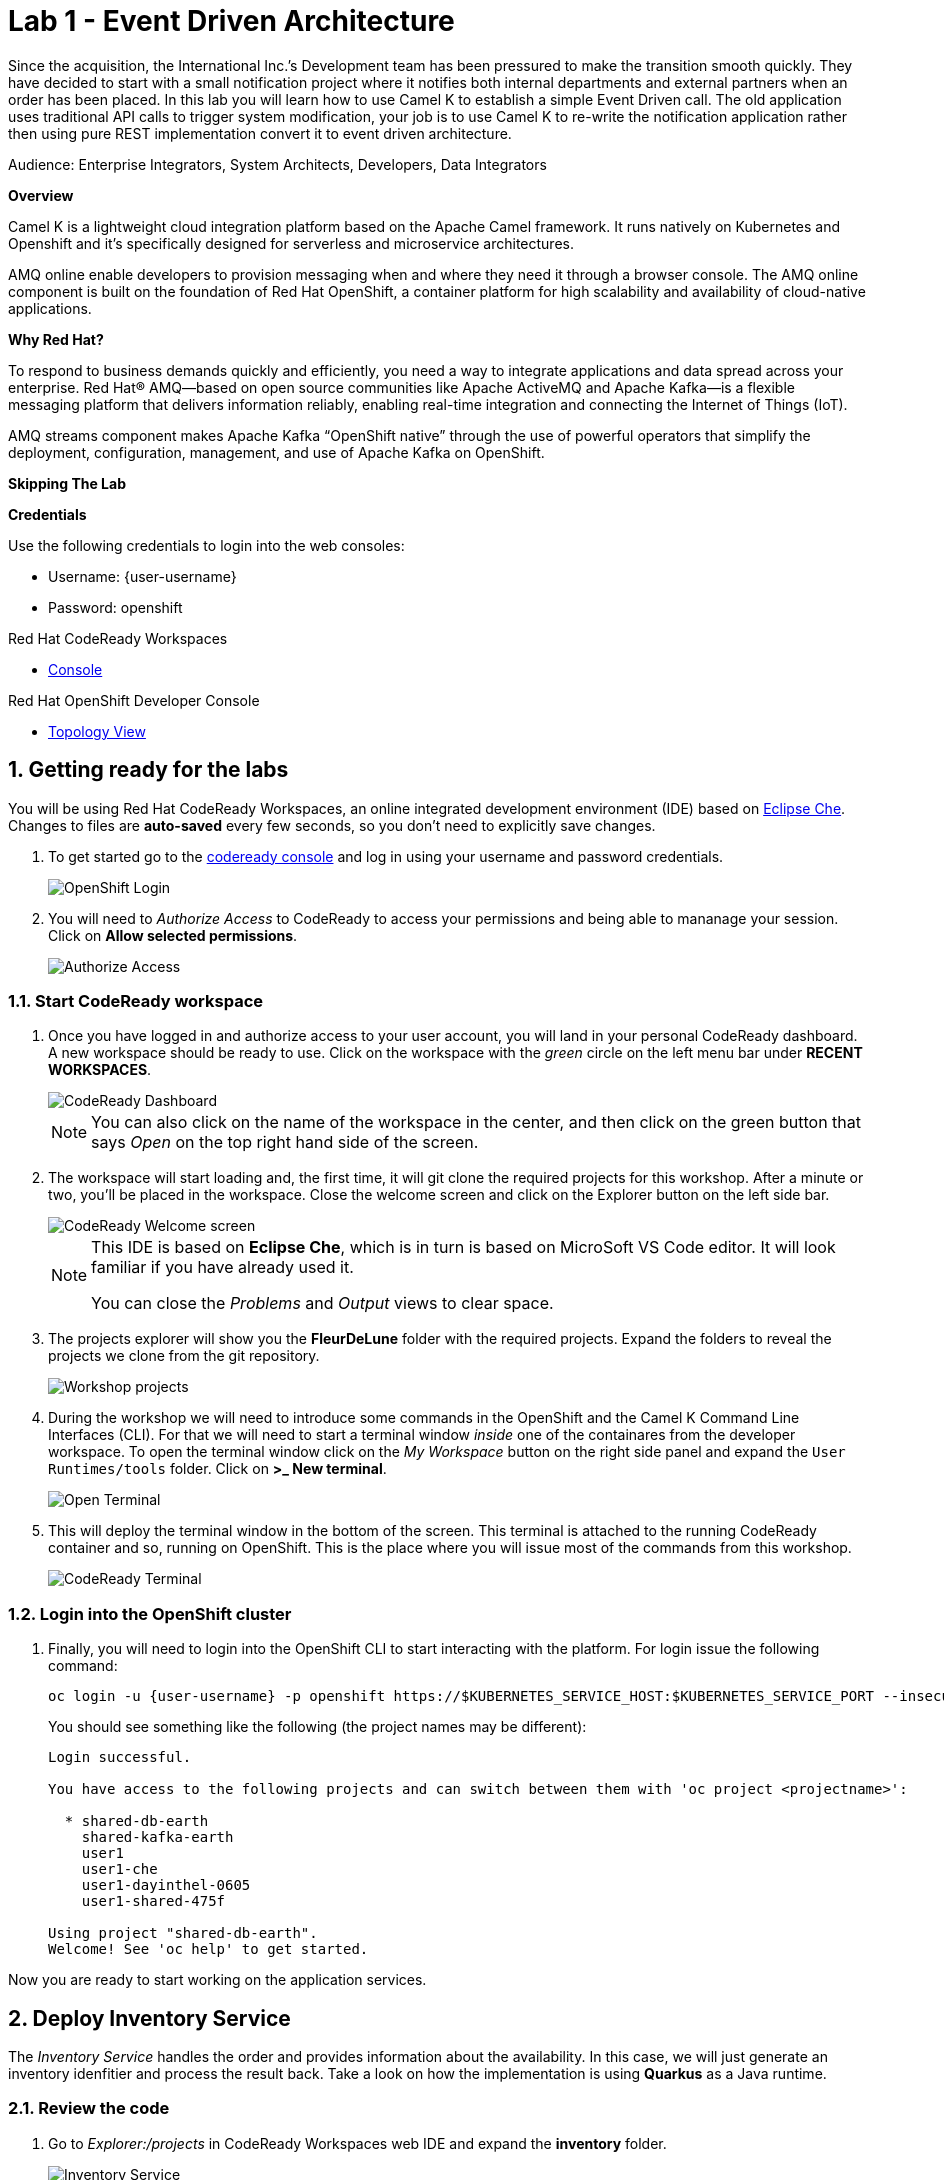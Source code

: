 // Attributes
:walkthrough: Event Driven Architecture
:title: Lab 1 - {walkthrough}
:user-password: openshift
:standard-fail-text: Verify that you followed all the steps. If you continue to have issues, contact a workshop assistant.

// URLs
:next-lab-url: https://tutorial-web-app-webapp.{openshift-app-host}/tutorial/dayinthelife-streaming.git-citizen-integrator-track-lab01/
:codeready-url: http://che-che.{openshift-app-host}/
:fuse-url: https://syndesis-fuse-{user-username}.{openshift-app-host}/

ifdef::env-github[]
:next-lab-url: ../lab02/walkthrough.adoc
endif::[]

[id='event-driven-architecture']
= {title}

Since the acquisition, the International Inc.’s Development team has been pressured to make the transition smooth quickly. They have decided to start with a small notification project where it notifies both internal departments and external partners when an order has been placed. In this lab you will learn how to use Camel K to establish a simple Event Driven call. The old application uses traditional API calls to trigger system modification, your job is to use Camel K to re-write the notification application rather then using pure REST implementation convert it to event driven architecture.

Audience: Enterprise Integrators, System Architects, Developers, Data Integrators

*Overview*

Camel K is a lightweight cloud integration platform based on the Apache Camel framework. It runs natively on Kubernetes and Openshift and it’s specifically designed for serverless and microservice architectures.

AMQ online enable developers to provision messaging when and where they need it through a browser console. The AMQ online component is built on the foundation of Red Hat OpenShift, a container platform for high scalability and availability of cloud-native applications.

*Why Red Hat?*

To respond to business demands quickly and efficiently, you need a way to integrate applications and data spread across your enterprise. Red Hat® AMQ—based on open source communities like Apache ActiveMQ and Apache Kafka—is a flexible messaging platform that delivers information reliably, enabling real-time integration and connecting the Internet of Things (IoT).

AMQ streams component makes Apache Kafka “OpenShift native” through the use of powerful operators that simplify the deployment, configuration, management, and use of Apache Kafka on OpenShift.

*Skipping The Lab*

*Credentials*

Use the following credentials to login into the web consoles:

* Username: {user-username}
* Password: {user-password}

[type=walkthroughResource,serviceName=codeready]
.Red Hat CodeReady Workspaces
****
* link:{codeready-url}[Console, window="_blank", , id="resources-codeready-url"]
****
[type=walkthroughResource]
.Red Hat OpenShift Developer Console
****
* link:{openshift-host}/topology/ns/{user-username}[Topology View, window="_blank"]
****

:sectnums:

[time=5]
[id="Getting Ready"]
== Getting ready for the labs

You will be using Red Hat CodeReady Workspaces, an online integrated development environment (IDE) based on link:https://www.eclipse.org/che/[Eclipse Che, window="_blank"]. Changes to files are *auto-saved* every few seconds, so you don't need to explicitly save changes.

. To get started go to the link:{codeready-url}[codeready console, window="_blank"] and log in using your username and password credentials.
+
image::images/openshift-login.png[OpenShift Login, role="integr8ly-img-responsive"]

. You will need to _Authorize Access_ to CodeReady to access your permissions and being able to mananage your session. Click on *Allow selected permissions*.
+
image::images/authorize-codeready.png[Authorize Access, role="integr8ly-img-responsive"]

=== Start CodeReady workspace

. Once you have logged in and authorize access to your user account, you will land in your personal CodeReady dashboard. A new workspace should be ready to use. Click on the workspace with the _green_ circle on the left menu bar under *RECENT WORKSPACES*.
+
--
image::images/codeready-dashboard.png[CodeReady Dashboard, role="integr8ly-img-responsive"]

[NOTE]
====
You can also click on the name of the workspace in the center, and then click on the green button that says _Open_ on the top right hand side of the screen.
====
--

. The workspace will start loading and, the first time, it will git clone the required projects for this workshop. After a minute or two, you’ll be placed in the workspace. Close the welcome screen and click on the Explorer button on the left side bar.
+
--
image::images/codeready-welcome.png[CodeReady Welcome screen, role="integr8ly-img-responsive"]

[NOTE]
====
This IDE is based on *Eclipse Che*, which is in turn is based on MicroSoft VS Code editor. It will look familiar if you have already used it. 

You can close the _Problems_ and _Output_ views to clear space.
====
--

. The projects explorer will show you the *FleurDeLune* folder with the required projects. Expand the folders to reveal the projects we clone from the git repository.
+
image::images/codeready-projects.png[Workshop projects, role="integr8ly-img-responsive"]

. During the workshop we will need to introduce some commands in the OpenShift and the Camel K Command Line Interfaces (CLI). For that we will need to start a terminal window _inside_ one of the containares from the developer workspace. To open the terminal window click on the _My Workspace_ button on the right side panel and expand the `User Runtimes/tools` folder. Click on *>_ New terminal*.
+
image::images/codeready-new-terminal.png[Open Terminal, role="integr8ly-img-responsive"]

. This will deploy the terminal window in the bottom of the screen. This terminal is attached to the running CodeReady container and so, running on OpenShift. This is the place where you will issue most of the commands from this workshop.
+
image::images/codeready-terminal.png[CodeReady Terminal, role="integr8ly-img-responsive"]

=== Login into the OpenShift cluster

. Finally, you will need to login into the OpenShift CLI to start interacting with the platform. For login issue the following command:
+
--
[source,bash,subs="attributes+"]
----
oc login -u {user-username} -p {user-password} https://$KUBERNETES_SERVICE_HOST:$KUBERNETES_SERVICE_PORT --insecure-skip-tls-verify=true
----

You should see something like the following (the project names may be different):

[source,bash,subs="attributes+"]
----
Login successful.

You have access to the following projects and can switch between them with 'oc project <projectname>':

  * shared-db-earth
    shared-kafka-earth
    user1
    user1-che
    user1-dayinthel-0605
    user1-shared-475f

Using project "shared-db-earth".
Welcome! See 'oc help' to get started.
----
--

Now you are ready to start working on the application services.

[time=5]
[id="Deploy Inventory Service"]
== Deploy Inventory Service

The _Inventory Service_ handles the order and provides information about the availability. In this case, we will just generate an inventory idenfitier and process the result back. Take a look on how the implementation is using *Quarkus* as a Java runtime. 

=== Review the code

. Go to _Explorer:/projects_ in CodeReady Workspaces web IDE and expand the *inventory* folder.
+
image::images/codeready-inventory.png[Inventory Service, role="integr8ly-img-responsive"]
+
Inventory service implements a simple _RESTful API_ using *Quarkus*. 

. Open the `InventoryResource.java` file under 'src/main/java/com/redhat/cloudnative' and check the provided code.
+
image::images/inventory-resource.png[InventoryResource.java, role="integr8ly-img-responsive"]
+
The REST service defines a simple _POST_ endpoint `/notify/order` to receive the `Order` notifications as JSON. This service calls the `InventoryNotification` service.

. Open the `InventoryNotification.java` file under 'src/main/java/com/redhat/cloudnative' and check the provided code.
+
image::images/inventory-notification.png[InventoryNotification.java, role="integr8ly-img-responsive"]
+
As we mentioned before, it just creates an InventoryNotification with a random `InventoryId` and adds the current _timestamp_.

=== Deploy locally to CodeReady

. Run the inventory application locally using the `maven plugin command` via CodeReady Workspaces Terminal:
+
[source,bash,subs="attributes+"]
----
mvn clean compile quarkus:dev -f $CHE_PROJECTS_ROOT/FleurDeLune/projects/inventory/
----

. Look at the output, it is just maven downloading dependencies that should end like the following:
+
--
[source,bash,subs="attributes+"]
----
...
Listening for transport dt_socket at address: 5005
2020-03-18 17:33:14,290 INFO  [io.quarkus] (main) inventory 1.0.0-SNAPSHOT (running on Quarkus 1.2.1.Final) started in 1.981s. Listening on: http://0.0.0.0:8080
2020-03-18 17:33:14,294 INFO  [io.quarkus] (main) Profile dev activated. Live Coding activated.
2020-03-18 17:33:14,294 INFO  [io.quarkus] (main) Installed features: [cdi, resteasy, resteasy-jackson]
----

[NOTE]
====
Don't close the dialog that appears while running the server!

If you did so, stop the process with `ctrl+c` or `cmd + c` and re-run the command again.
====
--

. CodeReady should detect you are running your Quarkus application and is opening the `8080` port. Click on the *Open Link* button to open the CodeReady embedded browser.
+
image::images/inventory-mvn-local.png[Maven Command Local, role="integr8ly-img-responsive"]

. Take a look at the _Inventory_ page on the left side. 
+
image::images/inventory-web.png[Inventory Web, role="integr8ly-img-responsive"]
+
This is a default provisioned page from Quarkus. You don't need to worry about this since we will only use the REST API.

. As we are running our service in the current CodeReady Terminal, open a new terminal window from the commands menu on the right side
+
image::images/codeready-new-terminal.png[New Terminal, role="integr8ly-img-responsive"]

. Test the local deployment issuing the following command in the new CodeReady Terminal:
+
[source,bash,subs="attributes+"]
----
curl -s -X POST \
  http://localhost:8080/notify/order \
  -H 'cache-control: no-cache' \
  -H 'content-type: application/json' \
  -d  \
  '{
    "orderId": 978,
    "itemId": 135790,
    "orderItemName": "Mango",
    "quantity": 1,
    "price": 2.50,
    "address": "hello",
    "zipCode": "15555"
  }'
----

. Check the result, you should get someething similar to the following output:
+
[source,bash,subs="attributes+"]
----
{"orderId":978,"itemId":135790,"quantity":1,"department":"inventory","datetime":1584
554071289,"flavor":"Mango","inventoryId":"939699"}
----

. Be sure to terminate the running Quarkus development via kbd:[CTRL+C] (or kbd:[Command+C] on Mac OS).

=== Deploy to OpenShift

. Now that we have seen that the service works, let's deploy the application to OpenShift. Package the application by running the following maven plugin in the CodeReady Workspaces terminal:
+
[source,bash,subs="attributes+"]
----
mvn clean compile package -DskipTests -f $CHE_PROJECTS_ROOT/FleurDeLune/projects/inventory/
----

. Be sure to switch to your working OpenShift project by issuing the following command using the OpenShift CLI:
+
[source,bash,subs="attributes+"]
----
oc project {user-username}
----
+ 
You should get the following output:
+
[source,bash,subs="attributes+"]
----
Now using project "{user-username}" on server "https://172.30.0.1:443".
----

. Create a _Build Configuration_ for your application using the OpenJDK base container image:
+
--
[source,bash,subs="attributes+"]
----
oc new-build registry.access.redhat.com/redhat-openjdk-18/openjdk18-openshift:1.5 --binary --name=inventory -l app=inventory -n {user-username}
----

[NOTE]
====
This build uses the new link:https://access.redhat.com/documentation/en-us/red_hat_jboss_middleware_for_openshift/3/html/red_hat_java_s2i_for_openshift/index[Red Hat OpenJDK Container Image], providing foundational software needed to run Java applications, while staying at a reasonable size.
====
--

. Start and watch the build, which will take about minutes to complete:
+
[source,bash,subs="attributes+"]
----
oc start-build inventory --from-file $CHE_PROJECTS_ROOT/FleurDeLune/projects/inventory/target/*-runner.jar --follow -n {user-username}
----
+
You should get a `Push succesful` line at the end
+
[source,bash,subs="attributes+"]
----
...
Writing manifest to image destination
Storing signatures
Successfully pushed image-registry.openshift-image-registry.svc:5000/user1/inventory@sha256:a42968c6de63853c87331626f4df02842fddca3c1282aa3a04426b668e348280
Push successful
----

. Once the build is done, deploy the service as an OpenShift application with the CLI:
+
[source,bash,subs="attributes+"]
----
oc new-app inventory; oc expose svc/inventory
----

=== Check the OpenShift Developer Console

. Open the OpenShift Developer Console link:{openshift-host}/topology/ns/{user-username}[Topology View, window="_blank"], make sure it's done deploying by waiting for the dark blue circles around the OpenShift logo: 
+
image::images/topology-inventory.png[Topology Inventory, role="integr8ly-img-responsive"]

. Click on *Open URL* icon in the top right side of the `inventory` deployment to open access the service webpage.
+
image::images/inventory-webpage.png[Inventory Web Page, role="integr8ly-img-responsive"]
+
This time the inventory page has its own URL that is publicy accessible outside OpenShift.

. So now Inventory service is deployed to OpenShift. You can see it in the Project Status in the OpenShift Console that it is a single replica running in 1 pod.

[time=25]
[id="Deploy Invoice Service"]
== Deploy Invoice Service

The second element of the architecture is the _Invoice Service_ that handles the payments. In this case, the service is also implemented using *Quarkus* Java framework, the only difference with _Inventory Service_ is that we add a few seconds delay to _mimic_ the time a real payment will have to wait for processing a card payment. Take a look on how the implementation is using *Quarkus* as a Java runtime. 

=== Review the code

. Go to _Explorer:/projects_ in CodeReady Workspaces web IDE and expand the *invoice* folder.
+
image::images/codeready-invoice.png[Invoice Service, role="integr8ly-img-responsive"]

. Open the `InvoiceResource.java` file under 'src/main/java/com/redhat/cloudnative' and check the provided code.
+
image::images/invoice-resource.png[InvoiceResource.java, role="integr8ly-img-responsive"]


The REST service defines a simple _POST_ endpoint `/notify/order` as we did with _Inventory_ to receive the `Order` notifications as JSON.  This service calls the `processOrder` method after a `30` seconds delay. As we mentioned before, it just creates a JSON Object with a random `InvoiceId` and adds the current _timestamp_.

=== Deploy to OpenShift

. Package the application by running the following maven plugin in the CodeReady Workspaces terminal:
+
[source,bash,subs="attributes+"]
----
mvn clean compile package -DskipTests -f $CHE_PROJECTS_ROOT/FleurDeLune/projects/invoice/
----
+
[NOTE]
====
For the following commands remember to be sure to switch to your _working_ project.
====

. Create a _Build Configuration_ for your application using the OpenJDK base container image:
+
[source,bash,subs="attributes+"]
----
oc new-build registry.access.redhat.com/redhat-openjdk-18/openjdk18-openshift:1.5 --binary --name=invoice -l app=invoice -n {user-username}
----

. Start and watch the build, which will take about minutes to complete:
+
[source,bash,subs="attributes+"]
----
oc start-build invoice --from-file $CHE_PROJECTS_ROOT/FleurDeLune/projects/invoice/target/*-runner.jar --follow -n {user-username}
----

. Deploy the service as an OpenShift application with the CLI:
+
[source,bash,subs="attributes+"]
----
oc new-app invoice; oc expose svc/invoice
----

=== Check the OpenShift Developer Console

. Open the OpenShift Developer Console link:{openshift-host}/topology/ns/{user-username}[Topology View, window="_blank"], make sure it's done deploying by waiting for the dark blue circles around the OpenShift logo: 
+
image::images/topology-invoice.png[Topology Invoice, role="integr8ly-img-responsive"]

. Review the succesful deployment by clicking on the *Open URL* icon on the deployment.

[time=25]
[id="Deploy Order Service"]
== Deploy Order Service

The thrid element of the architecture is the _Order Service_ that works as the first point of access from the frontend and redirects the order to the rest of the backend services. In this case, the service is implemented using *Spring Boot* Java framework. In this theorical implementation we are showing of common microservices pattern that is the service chaining.  

=== Review the code

. Go to _Explorer:/projects_ in CodeReady Workspaces web IDE and expand the *order* folder.
+
image::images/codeready-order.png[Order Service, role="integr8ly-img-responsive"]

. Open the `OrderServiceController.java` file under 'src/main/java/com/legacy/ordersservice' and check the provided code.
+
image::images/order-controller.png[OrderServiceController.java, role="integr8ly-img-responsive"]
+
You can see a traditional Spring Boot REST Controller with one endpoint receiveing JSON _POST_ calls to the `/place` path.

. Open the `OrdersRepository.java` file under 'src/main/java/com/legacy/ordersservice' and check the provided code.
+
image::images/order-repository.png[OrderRepository.java, role="integr8ly-img-responsive"]
+
[NOTE]
====
As we mentioned before, this service is calling the _Inventory_ and the _Invoice_ service using a `RestTemplate` *one after another*. We will see what this means for the user later in this lab.
====

=== Deploy to OpenShift

. Package the application by running the following maven plugin in the CodeReady Workspaces terminal:
+
[source,bash,subs="attributes+"]
----
mvn clean compile package -DskipTests -f $CHE_PROJECTS_ROOT/FleurDeLune/projects/order/
----
+
[NOTE]
====
For the following commands remember to be sure to switch to your _working_ project.
====

. Create a _Build Configuration_ for your application using the OpenJDK base container image:
+
[source,bash,subs="attributes+"]
----
oc new-build registry.access.redhat.com/redhat-openjdk-18/openjdk18-openshift:1.5 --binary --name=order -l app=order -n {user-username}
----

. Start and watch the build, which will take about minutes to complete:
+
[source,bash,subs="attributes+"]
----
oc start-build order --from-file $CHE_PROJECTS_ROOT/FleurDeLune/projects/order/target/*.jar --follow -n {user-username}
----

. Deploy the service as an OpenShift application with the CLI:
+
[source,bash,subs="attributes+"]
----
oc new-app order; oc expose svc/order
----

=== Check the OpenShift Developer Console

. Open the OpenShift Developer Console link:{openshift-host}/topology/ns/{user-username}[Topology View, window="_blank"], make sure it's done deploying by waiting for the dark blue circles around the OpenShift logo: 
+
image::images/topology-order.png[Topology Order, role="integr8ly-img-responsive"]

. Review the succesful deployment by clicking on the *Open URL* icon on the deployment.

. You should get the OpenAPI description from the service:
+
[source,bash,subs="attributes+"]
----
{"openapi":"3.0.1","info":{"title":"OpenAPI definition","version":"v0"},"servers":[{"url":"http://order-user1.apps.cluster-eventing-6fbb.eventing-6fbb.example.opentlc.com","description":"Generated server url"}],"paths":{"/place":{"post":{"tags":["orders-service-controller"],"operationId":"place","requestBody":{"content":{"application/json":{"schema":{"$ref":"#/components/schemas/Order"}}}},"responses":{"200":{"description":"default response","content":{"application/json":{"schema":{"type":"string"}}}}}}}},"components":{"schemas":{"Order":{"type":"object","properties":{"orderId":{"type":"integer","format":"int32"},"itemId":{"type":"integer","format":"int32"},"orderItemName":{"type":"string"},"quantity":{"type":"integer","format":"int32"},"price":{"type":"integer","format":"int32"},"address":{"type":"string"},"zipCode":{"type":"integer","format":"int32"},"datetime":{"type":"string"},"department":{"type":"string"}}}}}}
----

The backend services are ready, now time to deploy the frontend store UI.

[time=10]
[id="Deploy Webapp"]
== Deploy Frontend Application

The last element of the architecture is the _Store App_ this is a normal *NodeJS* runtime application. Is a frontend store page to take the orders from regular customers. It post all the orders to the backend `Order Service` and while showing a _loading_ dialog until it receives the order outcome.

=== Deploy to OpenShift

. Change to the project folder:
+
[source,bash,subs="attributes+"]
----
cd $CHE_PROJECTS_ROOT/FleurDeLune/projects/store-ui/
----
+
[NOTE]
====
For the following commands remember to be sure to switch to your _working_ project.
====

. Package and deploy the application using link:https://github.com/nodeshift/nodeshift#nodeshift-[nodeshift]:
+
[source,bash,subs="attributes+"]
----
npm install --save-dev nodeshift; npm run openshift
----

. Expose the Service as an external route:
+
[source,bash,subs="attributes+"]
----
oc expose svc/www-store
----

. Configure the route time out and tell the gateway this is a long running transaction:
+
[source,bash,subs="attributes+"]
----
oc annotate route www-store --overwrite haproxy.router.openshift.io/timeout=3m
----

=== Check the OpenShift Developer Console

. Open the OpenShift Developer Console link:{openshift-host}/topology/ns/{user-username}[Topology View, window="_blank"], make sure it's done deploying by waiting for the dark blue circles around the OpenShift logo: 
+
image::images/topology-store.png[Topology Store, role="integr8ly-img-responsive"]

. Review the succesful deployment by clicking on the *Open URL* icon on the deployment. You should access the online store!
+
image::images/www-store.png[Store Web Page, role="integr8ly-img-responsive"]

[type=verification]
Can you see those tasty desserts?

[type=verificationFail]
{standard-fail-text}

[time=10]
[id="Test Webapp"]
== Test the application

We are ready to test our application. We will order some REST flavors and check how the application behaves in case of failure.

=== Order Mango

. With the open application, click on *PLACE ORDER!*
+
image::images/store-place-order.png[Place order, role="integr8ly-img-responsive"]

. This are our ol' time REST Classic flavors. Click on *Order Mango*,
+
image::images/order-mango.png[Order Mango, role="integr8ly-img-responsive"]

. Wait for the transaction to finish. Remember we will need to wait for at least 30 seconds for the payment to be processed.
+
image::images/processing-order.png[Processing Order, role="integr8ly-img-responsive"]

. After a few moments you will be presented with an *Order Success* screen with the details of your transaction. Click on the *Close* button to dismiss this dialog
+
image::images/order-success.png[Order Success, role="integr8ly-img-responsive"]

Congratulations! Your _Mango_ order was sucessful! Everything is fine and sunshise is everywhere. 

=== Take down that service

The application is working correctly, but what happens when a service _fails_? 

. Get back to the OpenShift Developer Console link:{openshift-host}/topology/ns/{user-username}[Topology View, window="_blank"]

. Click on the *inventory* service deployment. 
+
image::images/topology-inventory-deployment.png[Inventory Deployment, role="integr8ly-img-responsive"]
+
A side bar will open with an overview of your service resources.

. Click on the *Overview* tab to check the deployment generals. Then click in the _down_ arrow to scale down the deployment replicas to zero. 
+
image::images/scale-down-inventory.png[Scale Down Inventory, role="integr8ly-img-responsive"]
+
This will simulate the _shortage_ of the inventory service. Wait a few seconds for the pod to be deleted.

. Check that the deployment ring is *white* instead of the normal _dark blue_
+
image::images/scaled-zero.png[Scaled To Zero, role="integr8ly-img-responsive"]

. Get back to the web application page and try again to order some *Mango* flavor. What happened? 
+
image::images/couldnot-process.png[Could Not Process Error, role="integr8ly-img-responsive"]
+
[NOTE]
====
The service was not able to fulfill the order was the inventory service was out, we even had to wait some time to get the response back because of timeouts.
====

. Dismiss the error dialog and get back to the OpenShift Developer Console link:{openshift-host}/topology/ns/{user-username}[Topology View, window="_blank"]

. Scale back up the service and wait for the pod to come up.
+
image::images/scale-up-inventory.png[Scale Inventory Up, role="integr8ly-img-responsive"]

. Get back to the web application page and try *again*.

Your order should be back again!

[time=10]
[id="Create AMQ Topics"]
== Create your AMQ Online Topic 

*Red Hat AMQ Online* is an OpenShift-based mechanism for delivering messaging as a managed service. With Red Hat AMQ Online, administrators can configure a cloud-native, multi-tenant messaging service where developers can provision messaging using a _web console_. Multiple development teams can provision the brokers and queues from the console, *without* requiring each team to _install, configure, deploy, maintain, or patch any software_.

=== Create an Address Space

Let's create an **Address Space** using the AMQ Online Operator. 

. Get back to your OpenShift Developer Console.

. Click *+Add* on the left menu.
+
image::images/openshift-add.png[OpenShift +Add, role="integr8ly-img-responsive"]

. Click on the *From Catalog* option.
+
image::images/add-from-catalog.png[OpenShift +Add, role="integr8ly-img-responsive"]

. Type in `address` in the search box, and click on the *AddressSpace*:
+
image::images/catalog-addressspace.png[AddressSpace, role="integr8ly-img-responsive"]

. Click on *Create*:
+
image::images/online-create.png[Create AddressSpace, role="integr8ly-img-responsive"]

. Replace the content in the YAML editor with the following content:
+
[source,yaml,role="copypaste"]
----
apiVersion: enmasse.io/v1beta1
kind: AddressSpace
metadata:
  name: amq
spec:
  plan: standard-small
  type: standard
  endpoints:
    - name: messaging
      service: messaging
      expose:
        type: route
        routeServicePort: amqps
        routeTlsTermination: passthrough
      exports:
        - kind: ConfigMap
          name: amq-config
  authenticationService:
    name: none-authservice
----

. Click on *Create* to start the deployment
+
image::images/addressspace-detail.png[AddressSpace Definition, role="integr8ly-img-responsive"]

. The AMQ operator will check the new resource and will begin to prepare all required components. 
+
--
[IMPORTANT]
====
Wait for the *Address Space* to deploy the infrastructure until the status change to _Active_ and shows the *green* checkmark. 
====

[NOTE]
====
This could take a few minutes to finish, if looks like taking longer refresh the page.
====
--

. Click in the *amq* link to show the Overview Page.
+
image::images/addressspace-active.png[active, role="integr8ly-img-responsive"]

. Click in the _YAML_ tab to enable the editor and scroll all the way down to the _Status_ sections to retrieve the console *externalHost* hostname value. This is the access to the webconsole to admin your events infrastructure.
+
image::images/addressspace-console.png[console, role="integr8ly-img-responsive"]

. Open a new browser tab and use the hostname like this format *https://{{externalHost}}* to open the AMQ web console. You will need to login with your username and password. 
+
--
[IMPORTANT]
====
Do you notice the auto generated identifier for your _address space_? Take note of that value and *write it down* as we will need to use it later to access the service from our clients.
====
[NOTE]
====
Observe the use of _HTTPS_ as the protocol for the URL.

You will need to enter your OpenShift console credentials again.
====
--

. In the main AMQ web console screen, click on the *+ Create* button to start adding the required topics.
+
image::images/topic-create.png[newtopic, role="integr8ly-img-responsive"]

. Fill in the name with *incomingorders* and select the _topic_ type. Click *Next >* to move to the next screen.
+
image::images/topic-name.png[topicname, role="integr8ly-img-responsive"]

. Keep the *Small Topic* plan selected and click *Next >*. 
+
image::images/topic-plan.png[topicplan, role="integr8ly-img-responsive"]

. Finally click *Create* to submit the topic creation.
+
image::images/topic-summary.png[topicsummary, role="integr8ly-img-responsive"]

. AMQ will start the deployment of the required messaging infrastructure to privision your topic.
+
image::images/topic-deploying.png[topicdeploying, role="integr8ly-img-responsive"]

. Next, repeat the last couple steps to provision the second topic. Create the `notifications` topic with the same type and plan than the _incomingorders_ topic. 
+
image::images/topics.png[topics, role="integr8ly-img-responsive"]
+
[NOTE]
====
A green check mark will show that the resources were successfully deployed.
====

*Well done!* You now have a running AMQ with two topics called `incomingorders` and `notifications`.

[type=verification]
Did you remember to write down the address space identifier?

[type=verificationFail]
{standard-fail-text}

[time=30]
[id="Fuse Online Services"]
== Develop Fuse Online Services

*Red Hat Fuse Online* (part of _Red Hat Fuse_) is an integration Platform-as-a-Service (iPaaS) solution that makes it easy for business users to collaborate with integration experts and application developers. It is a fully cloud-hosted toolchain and runtime, available right from your browser.

=== Access Fuse Online

. Access the link:{fuse-url}[Fuse Online Console] and login using your credentials.

. Click *Allow selected permissions* to _Authorize Access_ to your account information.
+
image::images/fuse-authorize.png[Authorize Access to Fuse, role="integr8ly-img-responsive"]

. We will need to create the connections to the _topics_ created in the previous task. Click on the *Connections* menu option on the left side.
+
image::images/fuse-connections.png[Fuse Connections Menu, role="integr8ly-img-responsive"]

=== Create connection to AMQ Online

. Click on *Create Connection* button on the right top side.
+
image::images/fuse-create-connection.png[Fuse Create Connection, role="integr8ly-img-responsive"]

. Fuse includes several connectors available to establish connectivity to cloud services. In this case click on the *AMQP Message Broker* one.
+
image::images/fuse-amqp-broker.png[AMQP Message Broker Connector, role="integr8ly-img-responsive"]

. In the followin page, add the *Connection URI* for connecting to the AMQ Online _AddressSpace_. You will need to replace the `{your-identifier}` with the value you save from the previous task.
+
--
[source,none,subs="attributes+"]
----
amqp://messaging-{your-identifier}.workshop-operators.svc?requestTimeout=1000
----

image::images/fuse-connection-uri.png[AMQP Connection URI, role="integr8ly-img-responsive"]
--

. Scroll down the same page and click on the *Validate* button to check the connections was been established. 
+
image::images/fuse-validate.png[Connection Validation, role="integr8ly-img-responsive"]

. You will see a green message back in the top.
+
image::images/fuse-validation-success.png[Connection Validation Success, role="integr8ly-img-responsive"]

. Click on *Next>* button.
+
image::images/fuse-connector-next.png[Connector Next, role="integr8ly-img-responsive"]

. In the next step, replace the *Name* with `AMQ Online` and finally click the *Save* button.
+
image::images/fuse-connection-name.png[Connector Name, role="integr8ly-img-responsive"]

=== Create Place Order API

. Time to begin with the first integration. Click on the *Integration* menu option on the left side.
+
image::images/fuse-integrations.png[Fuse Integrations, role="integr8ly-img-responsive"]

. Click on the *Create Integration* button on the center of the screen or the top right side.
+
image::images/fuse-create-integration.png[Fuse Create Integration, role="integr8ly-img-responsive"]

. Start by clicking the *API Provider* option.
+
image::images/fuse-api-provider.png[Fuse API Provider, role="integr8ly-img-responsive"]

. We will create a _RESTful API_ from scratch. Select the *Create* option and click on *Next* button.
+
image::images/fuse-create-api.png[Fuse Create API, role="integr8ly-img-responsive"]

. The API editor is based on the link:http://apicurio.com/[Apicurio] community project. Begin adding a _Path_ to your API by clicking on *Add a path*.
+
image::images/fuse-add-path.png[API Add Path, role="integr8ly-img-responsive"]

. Fill in `/place` in the *Path* textbox and click *Add*.
+
image::images/fuse-place-path.png[API /place Path, role="integr8ly-img-responsive"]

. Next we need to define the _data schema_. Click on *Add a data type*.
+
image::images/fuse-data-type.png[API Data Type, role="integr8ly-img-responsive"]

. Fill in `order` in the *Name* field. Fuse can use a JSON example to _bootstrap_ the schema properties. Paste the following code in the *JSON Example* field. 
+
[source,json,subs="attributes+"]
----
{
   "username":"jdoe",
   "orderId":"1",
   "itemId":"1",
   "orderItemName":"kiwi",
   "quantity":1,
   "price":2,
   "address":"123 Evergreen Terrace",
   "zipCode":"2222"
}

----
+
image::images/fuse-type-definition.png[API Type Definition, role="integr8ly-img-responsive"]

. Finally click on *Save* button.
+
image::images/fuse-schema-save.png[API Save Type Definition, role="integr8ly-img-responsive"]
+
[NOTE]
====
Notice that the there is _another_ save button in the top right. Beware NOT to click on that one.
====

. Click back on the */place* path on the left side. Scroll down the right panel and click on *Post* operation and then click on *Add Operation* button.
+
image::images/fuse-place-operation.png[API Place Operation, role="integr8ly-img-responsive"]

. This will enable the _Operation info_ panel. Fill in the following data in the corresponding fields:
+
* *Summary*: `API to Event endpoint`
* *Operation ID*: `order`
* *Description*: `Order item`
+
image::images/fuse-operation-info.png[API Operation Info, role="integr8ly-img-responsive"]

. Scroll down and click on *Add a request body* to enable the dropdown *Request Body Type*. Select `order`.
+
image::images/fuse-request-body.png[API Operation Body, role="integr8ly-img-responsive"]
+
[NOTE]
====
Did you notice that the warning icon disapeared?
====

. Now click on *Add a response* under the _RESPONSES_ section. Select `201 Created` from the dropdown menu. Finally click on the *Save* button.
+
image::images/fuse-response-code.png[API Operation Response, role="integr8ly-img-responsive"]

. Type `Order sent` on the response *Description* and select `String` from the both *Response Type* dropdown menus.
+
[NOTE]
====
You can add an example if you are planning to mock this API defintion.
====

. Remember to name your API `Place Orders`. Finally hit the *Save* button to store your API definition.
+
image::images/fuse-response-type.png[API Response Type, role="integr8ly-img-responsive"]

. Review your API information. If everything is fine click on *Next*.
+
image::images/fuse-review-api.png[Review API, role="integr8ly-img-responsive"]

=== Create Order API Flow

. We are ready to star this _place order_ flow. Click on the *Create flow* button.
+
image::images/fuse-create-flow.png[Create Flow, role="integr8ly-img-responsive"]

. You will be presented with the basics of your integration. Click the *+* button to add a new step to your integration.
+
image::images/fuse-add-to.png[Add To Integration, role="integr8ly-img-responsive"]

. Select *AMQ Online* from the available _connections_.
+
image::images/fuse-connect-amq.png[Add AMQ Online, role="integr8ly-img-responsive"]

. Click the *Select* button next to the *Publish messages* option.
+
image::images/fuse-select-publish.png[Publish Messages, role="integr8ly-img-responsive"]

. Fill in the _topic_ name `incomingorders` in the *Destination name* textbox and select `Topic` from the *Destination type* combobox. Then, click the *Next* button.
+
image::images/fuse-destination-name.png[Destination Name, role="integr8ly-img-responsive"]

. In this screen, select `JSON Instance` from the *Select Type* menu. Type `order` in the *Data Type Name* field and paste the following code in the *Definition* field:
+
[source,json,subs="attributes+"]
----
{
   "username":"jdoe",
   "orderId":"1",
   "itemId":"1",
   "orderItemName":"kiwi",
   "quantity":1,
   "price":2,
   "address":"123 Evergreen Terrace",
   "zipCode":"2222"
}
----
+
image::images/fuse-message-type.png[Destination Type, role="integr8ly-img-responsive"]

. Scroll down and click the *Next* button.

. Click on the _Warning_ icon and then click the *Add a data mapping step* to map between the API and the messaging formats.
+
image::images/fuse-add-mapper.png[Add Mapper, role="integr8ly-img-responsive"]

. This is the _Atlas Mapper_ it allows us to map between API and Messaging schemas. Expand the `body` option on the left side under *1 - Request* and drag and drop each one of the fields from the left _Source_ to right _Target_ side.
+
image::images/fuse-field-mapper.png[Fields Mapper, role="integr8ly-img-responsive"]

. Click on the *+* button between _Publish messages_ and _Provide API Return Path_ to add another mapper for the API return value.
+
image::images/fuse-return-mapper.png[Return Mapper, role="integr8ly-img-responsive"]

. Select the *Data Mapper* option for the connection.
+
image::images/fuse-connection-mapper.png[Connection Mapper, role="integr8ly-img-responsive"]

. Expand the *Constants* section and add a _string_ with the _value_ `Order Received!`. Drag and drop it to the righ side under `body`. Then click the *Done* button.
+
image::images/fuse-map-response.png[Map Response, role="integr8ly-img-responsive"]

. Click the *Publish* button.
+
image::images/fuse-publish-api.png[Publis API Integration, role="integr8ly-img-responsive"]

. Type `order` in the *Name* and `Order API to Event` in the *Description* fields. Then click the *Save and Publish* button to deploy your integration.
+
image::images/fuse-save-publish.png[Save and Publish API, role="integr8ly-img-responsive"]

. It will take a moment for Fuse to deploy your integration. It will compile and package an Apache Camel route into a _container_ image to be deployed in OpenShift. Fuse does all this steps automatically, so you don't need to learn how to build and deploy a container on Kubernetes. Wait a few minutes for the process to complete.
+
image::images/fuse-building-integration.png[Building Integration, role="integr8ly-img-responsive"]

. Test your integration. Get back to the CodeReady Workspaces IDE and issue the following command in the terminal window:
+
[source,bash,subs="attributes+"]
----
curl -v -X POST \
  http://i-order.fuse-{user-username}.svc:8080/place \
  -H 'cache-control: no-cache' \
  -H 'content-type: application/json' \
  -d  \
  '{
    "orderId": 978,
    "itemId": 135790,
    "orderItemName": "Mango",
    "quantity": 1,
    "price": 2.50,
    "address": "hello",
    "zipCode": "15555"
  }'
----
+ You should receive a message back similar to the following one:
+
[source,none,subs="attributes+"]
----
...
* upload completely sent off: 162 out of 162 bytes
< HTTP/1.1 201 Created
< Connection: keep-alive
< Content-Type: application/json
< Content-Length: 0
< X-Application-Context: application
< Date: Fri, 20 Mar 2020 15:17:28 GMT
< 
* Curl_http_done: called premature == 0
* Connection #0 to host i-order.fuse left intact
----

*Excelent!* This means your are able to _POST_ an Order and sent it to the _Topic_.

=== Add Extensions

Fuse offers several connectors and components out of the box, but advanced users can also create new ones to enhance the power of the console. In this scenario, we have created some extensions to deliver _custom_ identifiers and timestamps.

. Expand the *Customizations* menu and select the *Extensions* menu option on the left side.
+
image::images/fuse-extensions.png[Extension Customizations, role="integr8ly-img-responsive"]

. Click on *Import Extension* button in the center of the screen.
+
image::images/fuse-import-extension.png[Import Extension, role="integr8ly-img-responsive"]

. Download the link:https://github.com/RedHatWorkshops/dayinthelife-streaming/raw/master/support/projects/module-1/syndesis-extension-custom-1.0.0.jar[Syndesis Custom Extension] from the company's github repository. Save it to your local system.

. Click in the _dotted border_ rectangle and select the `syndesis-extension-custom-1.0.0.jar` file from your *Downloads* folder.
+
image::images/fuse-import-jar.png[Import Extension Jar, role="integr8ly-img-responsive"]

. Click on the *Import Extension* button.
+
image::images/fuse-extension-import.png[Import Extension Review, role="integr8ly-img-responsive"]

Your extension should now be listed in the *Extensions* page.

image::images/fuse-extensions-list.png[Extension Page, role="integr8ly-img-responsive"]

=== Create Inventory Flow

. Time to create a new integration. Click on the *Integration* menu on the left side menu.
+
image::images/fuse-new-inventory.png[Create Inventory, role="integr8ly-img-responsive"]

. Click on *Create Integration*.
+
image::images/fuse-create-inventory.png[Create Inventory Integration, role="integr8ly-img-responsive"]

. We will start to read from the AMQ _topic_. Click on *AMQ Online*.
+
image::images/fuse-start-amq.png[Start AMQ Online, role="integr8ly-img-responsive"]

. You need to _subscribe for messages_. Click on the *Select* button.
+
image::images/fuse-start-subscribe.png[Subscribe For Messages, role="integr8ly-img-responsive"]

. Fill in `incomingorders` in the *Destination name* field and select `Topic` from the *Destination Type* combobox. Then, click *Next* button.
+
image::images/fuse-incoming-topic.png[AMQP Destination, role="integr8ly-img-responsive"]

. In the next step select `JSON Instance` from the *Select Type* combobox and paste the follwing code in the *Defintion*:
+
[source,json,subs="attributes+"]
----
{
   "username":"jdoe",
   "orderId":"1",
   "itemId":"1",
   "orderItemName":"kiwi",
   "quantity":1,
   "price":2,
   "address":"123 Evergreen Terrace",
   "zipCode":"2222"
}
----
+
image::images/fuse-start-datatype.png[Output Data Type, role="integr8ly-img-responsive"]

. Click the *Next* button.

. In the next screen, click on *AMQ Online* again, as we are going to publish a message back to AMQ.
+
image::images/fuse-finish-amq.png[Finish AMQ Online, role="integr8ly-img-responsive"]

. Click on the *Select* button from the _Publish message_ option.
+
image::images/fuse-finish-publish.png[Publish Message, role="integr8ly-img-responsive"]

. In this screen, fill in `notifications` in the *Destination name* and select `Topic` as the *type*.
+
image::images/fuse-topic-notifications.png[Publish Destination, role="integr8ly-img-responsive"]

. Select the data type of the publish message. Select `JSON Instance` from the *Select Type* combobox and paste the following code on the *Definiton*. Then `inventorystatus` in the *Data Type Name*.
+
[source,json,subs="attributes+"]
----
{
   "orderId":"C1234",
   "itemId":"C2312312",
   "department":"inventory",
   "datetime":"2019-01-01",
   "quantity":3,
   "flavor":"kiwi",
   "inventoryId":"338927483"
}
----
+
image::images/fuse-inventorystatus-schema.png[Destination Schema, role="integr8ly-img-responsive"]

. Click *Next* to proceed to the flow.

. Click the *+* button to add the _custom_ generators.
+
image::images/fuse-connection-assignuuid.png[Inventory Add AssignUUID, role="integr8ly-img-responsive"]

. Click *Next* to get back to the flow.

. Time to add a mapper to assign the values of the output message. Click the *+* button between *AssignUUID* and *Publish messages*.
+
image::images/fuse-inventory-mapper.png[Inventory Add Mapper, role="integr8ly-img-responsive"]

. Click on *Data Mapper*.
+
image::images/fuse-type-mapper.png[Add Type Mapper, role="integr8ly-img-responsive"]

. Create a *Constants* by clicking the *+* icon and fill in the value  `inventory` and type _String_.
+
image::images/fuse-add-constant.png[Add Constant Mapper, role="integr8ly-img-responsive"]

. Then click *Save*.
+
image::images/fuse-inventory-constant.png[Iventory Constant, role="integr8ly-img-responsive"]

. Now, expand the *Constants*, *Order* and *FleurDeLuneID* sections and _drag and drop_ the fields from left to right to the corresponding mapping in the target schema. When ready, click the *Done* button.
+
image::images/fuse-inventory-mapping.png[Iventory Mapping, role="integr8ly-img-responsive"]

. Click on the *Publish* button.
+
image::images/fuse-inventory-publish.png[Iventory Publish, role="integr8ly-img-responsive"]

. Fill in the information for saving this integration. Type `inventory` in the *Name* and `Inventory status` for *Description*. Finally click *Save and publish* button.
+
image::images/fuse-inventory-save.png[Iventory Publish, role="integr8ly-img-responsive"]

. The service will start assembling and deploying to OpenShift. Wait a few moments for the flow to deploy.
+
image::images/fuse-inventory-deploying.png[Iventory Deployment, role="integr8ly-img-responsive"]

=== Create Invoice Flow

. Let's create our next integration. Click on the *Integration* menu on the left side menu.
+
image::images/fuse-new-invoice.png[Create Invoice, role="integr8ly-img-responsive"]

. Click on *Create Integration*.
+
image::images/fuse-create-invoice.png[Create Invoice, role="integr8ly-img-responsive"]

. We will start to read from the AMQ _topic_. Click on *AMQ Online*.
+
image::images/fuse-start-amq.png[Start AMQ Online, role="integr8ly-img-responsive"]

. You need to _subscribe for messages_. Click on the *Select* button.
+
image::images/fuse-start-subscribe.png[Subscribe For Messages, role="integr8ly-img-responsive"]

. Fill in `incomingorders` in the *Destination name* field and select `Topic` from the *Destination Type* combobox. Then, click *Next* button.
+
image::images/fuse-incoming-topic.png[AMQP Destination, role="integr8ly-img-responsive"]

. In the next step select `JSON Instance` from the *Select Type* combobox and paste the follwing code in the *Defintion*. Then type `order` in the *Data Type Name* field.
+
--
[source,json,subs="attributes+"]
----
{
   "username":"jdoe",
   "orderId":"1",
   "itemId":"1",
   "orderItemName":"kiwi",
   "quantity":1,
   "price":2,
   "address":"123 Evergreen Terrace",
   "zipCode":"2222"
}
----

image::images/fuse-start-datatype.png[Output Data Type, role="integr8ly-img-responsive"]
--

. Click the *Next* button.

. In the next screen, click on *AMQ Online* again, as we are going to publish a message back to AMQ.
+
image::images/fuse-finish-amq.png[Finish AMQ Online, role="integr8ly-img-responsive"]

. Click on the *Select* button from the _Publish message_ option.
+
image::images/fuse-finish-publish.png[Publish Message, role="integr8ly-img-responsive"]

. In this screen, fill in `notifications` in the *Destination name* and select `Topic` as the *type*.
+
image::images/fuse-topic-notifications.png[Publish Destination, role="integr8ly-img-responsive"]

. Select the data type of the publish message. Select `JSON Instance` from the *Select Type* combobox and paste the following _Invoice Status_ code on the *Definiton*. Then `invoicestatus` in the *Data Type Name*.
+
[source,json,subs="attributes+"]
----
{
   "itemId":"C2312312",
   "department":"invoicing",
   "datetime":"2019-01-01",
   "amount":32,
   "currency":"USD",
   "invoiceId":"B-0338927483"
}
----
+
image::images/fuse-invoicestatus-schema.png[Destination Schema, role="integr8ly-img-responsive"]

. Scroll down and click *Next* to proceed to the flow.

. Click the *+* button to add the _custom_ generators.
+
image::images/fuse-connection-assignuuid.png[Invoice Add AssignUUID, role="integr8ly-img-responsive"]

. Click *Next* to get back to the flow.

. Time to add a mapper to assign the values of the output message. Click the *+* button between *AssignUUID* and *Publish messages*.
+
image::images/fuse-inventory-mapper.png[Invoice Add Mapper, role="integr8ly-img-responsive"]

. Click on *Data Mapper*.
+
image::images/fuse-type-mapper.png[Add Type Mapper, role="integr8ly-img-responsive"]

. Create a *Constants* by clicking the *+* icon and fill in the value  `invoicing` and type _String_.
+
image::images/fuse-add-constant.png[Add Constant Mapper, role="integr8ly-img-responsive"]

. Then click *Save*.
+
image::images/fuse-invoice-constant.png[Invoice Constant, role="integr8ly-img-responsive"]

. Repeat last two steps to create the `USD` *Constant* of _String_ type.
+
image::images/fuse-currency-constant.png[Currency Constant, role="integr8ly-img-responsive"]

. Now, expand the *Constants*, *Order* and *FleurDeLuneID* sections. Select both `quantity` and `price` using the `ctrl` or `cmd` key and then map to the `amount` field in the right _target_ fields by dragging and dropping the field. Then select *Multiply* from the combobox in the right _options_ panel.
+
image::images/fuse-amount-mapping.png[Amount Mapping, role="integr8ly-img-responsive"]

. Complete the rest of the fields _drag and drop_ from left to right to the corresponding mapping in the target schema. When ready, click the *Done* button.
+
image::images/fuse-invoice-mapping.png[Invoice Mapping, role="integr8ly-img-responsive"]

. Click on the *Publish* button.
+
image::images/fuse-inventory-publish.png[Invoice Publish, role="integr8ly-img-responsive"]

. Fill in the information for saving this integration. Type `invoice` in the *Name* and `Invoice status` for *Description*. Finally click *Save and publish* button.
+
image::images/fuse-invoice-save.png[Invoice Save, role="integr8ly-img-responsive"]

. The service should start to assembly and deploy. It will take a few moments to complete.
+
image::images/fuse-invoice-deploy.png[Invoice Deploy, role="integr8ly-img-responsive"]

*Congratulations!* Your services are out and running.

[time=10]
[id="Develop Events Service"]
== Develop the Events Service

For the new Event-driven store application, we will need to receive the updates on the notifications in near-realtime. For this, we will need to connect to a link:https://en.wikipedia.org/wiki/Server-sent_events[Server-Sent Events] service.

=== Review the code

. Go to the _Explorer:/projects_ in CodeReady Workspaces web IDE and expand the *events* folder.
+
image::images/codeready-events.png[Events Service, role="integr8ly-img-responsive"]
+
Inventory service implements _Server-Side Events_ (SSE) using *Quarkus* and link:https://smallrye.io/smallrye-reactive-messaging/[SmallRye Reactive Messaging]. 

. Open the `EventsResource.java` file under 'src/main/java/com/redhat/eventdriven' and check the provided code.
+
image::images/events-resource.png[EventsResource.java, role="integr8ly-img-responsive"]
+
This will be the base we will use to build our service.

. First we need to _Inject_ a *Channel* that will be mapped to the `notifications` topic. Add the following code below the `/* TODO add notifications Channel */` marker:
+
[source,java,subs="attributes+"]
----
    @Inject
    @Channel("notifications")
    Flowable<String> notifications;
----

. Now we need to add the `/consume` Path to receive the SSE requests. Add the following code below the `/* TODO add consume Path */` marker:
+
--
[source,java,subs="attributes+"]
----
    @GET
    @Path("/consume")
    @Produces(MediaType.SERVER_SENT_EVENTS)
    public Publisher<String> sendEvents() {
        // Stream notifications as Server-Side Events
        return notifications.map(x -> { 
            log.info(x); 
            return x; 
        });
    }
----

[NOTE]
====
Notice that the return type of the method is a *Publisher* and the _MediaType_ is *SERVER_SENT_EVENTS*. This will enable an estable connection from the browser.
====
--

. Most of the configuration is located in a properties file where we can add the MicroProfile connection settings for the message broker. Open `application.properties` file in 'src/main/resources/' and add the following configuration:
+
[source,java,subs="attributes+"]
----
# HTTP config
quarkus.http.cors=true

# Incoming stream
mp.messaging.incoming.notifications.connector=smallrye-amqp
mp.messaging.incoming.notifications.durable=false
----
+
The first line is just enabling link:https://en.wikipedia.org/wiki/Cross-origin_resource_sharing[Cross-Origin Resource Sharing] (CORS) for this service. Following is the MicroProfile configuration to use the `smallrye-amqp` component.

=== Deploy to OpenShift

. Package the application by running the following maven plugin in the CodeReady Workspaces terminal:
+
[source,bash,subs="attributes+"]
----
mvn clean compile package -DskipTests -f $CHE_PROJECTS_ROOT/FleurDeLune/projects/events/
----
+
[NOTE]
====
For the following commands remember to be sure to switch to your _working_ project.
====

. Create a _Build Configuration_ for your application using the OpenJDK base container image:
+
[source,bash,subs="attributes+"]
----
oc new-build registry.access.redhat.com/redhat-openjdk-18/openjdk18-openshift:1.5 --binary --name=events -l app=events -n {user-username}
----

. Start and watch the build, which will take about minutes to complete:
+
[source,bash,subs="attributes+"]
----
oc start-build events --from-file $CHE_PROJECTS_ROOT/FleurDeLune/projects/events/target/*-runner.jar --follow -n {user-username}
----

. Deploy the service as an OpenShift application with the CLI:
+
[source,bash,subs="attributes+"]
----
oc new-app events; oc expose svc/events
----

. To follow the external config practice of 12 factor applications we will inject the messaging endpoint `hostname` and `port` using the ConfigMap created by our _AddressSpace_ configuration.
+
[source,sh,role="copypaste"]
----
oc patch dc/events -p '{ "spec": { "template": { "spec": { "containers": [ { "name": "events", "env": [ { "name": "AMQP_HOST", "valueFrom": { "configMapKeyRef": { "name": "amq-config", "key": "service.host" } } }, { "name": "AMQP_PORT", "valueFrom": { "configMapKeyRef": { "name": "amq-config", "key": "service.port.amqp" } } } ] } ] } } } }' 
----

=== Check the OpenShift Developer Console

. Open the OpenShift Developer Console link:{openshift-host}/topology/ns/{user-username}[Topology View, window="_blank"], make sure it's done deploying by waiting for the dark blue circles around the OpenShift logo: 
+
image::images/topology-events.png[Topology Events, role="integr8ly-img-responsive"]

. Review the succesful deployment by clicking on the *Open URL* icon on the deployment.

*Very good!* Now is time to update the Frontend.

[time=10]
[id="Update Frontend"]
== Update Frontend UI for Event-driven

Adding text //TODO

==== Add the new Async flavors to the UI

. Navigate to the `store-ui` project and open the *product.handlebars* file under `views/`.
+
image::images/store-product.png[Store UI Product File, role="integr8ly-img-responsive"]

. Look for line *12* and paste the following code between the `/* TODO: INSERT HERE NEW FLAVORS */` markers:
+
[source,bash,subs="attributes+"]
----
    <ul>
      <li>
        <h1>New Async Special</h1>
        <p>This website template has been designed by freewebsitetemplates.com for you, for free.</p>
      </li>
      <li>
        <img src="images/blackberry.jpg" alt="">
        <div class="order-btn">
          <button onclick="placeOrder('blackberry', 'event')">Order Blackberry &nbsp;<i class="fas fa-cart-plus"></i></button>
        </div>
      </li>
      <li>
        <img src="images/strawberry.jpg" alt="">
        <div class="order-btn">
          <button onclick="placeOrder('strawberry', 'event')">Order Strawberry &nbsp;<i class="fas fa-cart-plus"></i></button>
        </div>
      </li>
      <li>
        <img src="images/blueberry.jpg" alt="">
        <div class="order-btn">
          <button onclick="placeOrder('blueberry', 'event')">Order Blueberry &nbsp;<i class="fas fa-cart-plus"></i></button>
        </div>
      </li>
    </ul>
----

. Scroll all the way down to line *310* and paste the next lines between `/* TODO: PROCESSS EVENT RESPONSE */`:
+
[source,json,subs="attributes+"]
----
              else {
                new Noty({
                  layout: 'center',
                  type: 'info',
                  text: json.message
                }).show();
              }
----

. Next, open the *events.handlebars* under `views/partials`.
+
image::images/store-events.png[Store UI Events File, role="integr8ly-img-responsive"]

. Paste the following code between the `/* TODO: START SSE SOURCE & PROCESS INCOMING MESSAGES */` markers:
+
[source,json,subs="attributes+"]
----
        constructor() {
            this.source = new EventSource("//events-{user-username}.{openshift-app-host}/consume");
            this.source.onopen = (e) => console.log(e);
            this.source.onmessage = ({ data }) => this.updateDoc(data);
        }
        updateDoc(data) {
            console.log("received data= " + data);
            var event = JSON.parse(data);
            if (event.department === 'inventory') {
                new Noty({
                    type: 'info',
                    text: 'Your ' + event.flavor + ' order was successfully processed!'
                }).show();
            }
            if (event.department === 'invoicing') {
                new Noty({
                    type: 'reply',
                    text: 'Your payment of $' + event.amount + ' ' + event.currency + ' is confirmed!'
                }).show();
            }
        }
----

. Now, open the *index.js* file at the top level.
+
image::images/store-index.png[Store UI Index File, role="integr8ly-img-responsive"]

. Paste the following code between the `/* TODO add POST/EVENT method handling */ ` markers:
+
[source,javascript,subs="attributes+"]
----
app.post('/order/event', json(), async (req, res, next) => {
  log.info('placing order with body: %j', req.body)
  try {
    const response = await http.post(new URL('/place', ORDERS_EVENT_BASE_URL ? ORDERS_EVENT_BASE_URL : "http://i-events.fuse-{user-username}.svc:8080"), {
      json: true,
      body: req.body
    })

    if (!req.session.orders) {
      req.session.orders = []
    }

    // Store the order result in the user session
    // Can be used to render order history or similar
    req.session.orders.push(response.body)

    res.json(response.body)
  } catch (e) {
    next(boom.internal('error placing order', e))
  }
})
----

. Finally, get back to the terminal window and start a new build with this changes.
+
--
[source,bash,subs="attributes+"]
----
npm run openshift
----

[NOTE]
====
Be sure to switch to your _working_ project and the correct _store-ui_ folder.
====
--

[time=5]
[id="summary"]
== Summary
In this lab you have created cloud native integration services that listen to events using Camel K. And has setup topics for your event driven system. Now your system is decoupled and modularized in a way that is flexible, and reactive. 

You can now proceed to link:{next-lab-url}[Lab 2].

[time=4]
[id="further-reading"]
== Notes and Further Reading

* https://www.redhat.com/en/technologies/jboss-middleware/amq[Red Hat AMQ]
* https://developers.redhat.com/topics/event-driven/connectors/[Camel & Debezium Connectors]
